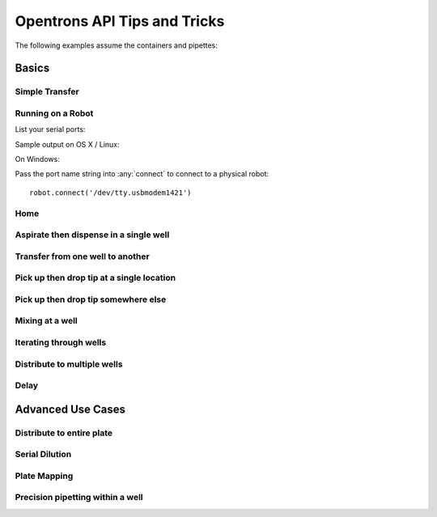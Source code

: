 .. _tips_and_tricks:

Opentrons API Tips and Tricks
=============================

The following examples assume the containers and pipettes:

.. testsetup:: tips_main

  from opentrons.robot import Robot
  from opentrons import containers, instruments
  robot = Robot()
  robot.reset()
  robot.connect('Virtual Smoothie')

  tiprack = containers.load('tiprack-200ul', 'A1')
  plate = containers.load('96-flat', 'B1')
  trough = containers.load('trough-12row', 'C1')
  trash = containers.load('point', 'C2')
      
  p200 = instruments.Pipette(axis="b", max_volume=200)

.. testsetup:: tips_demo
  
  from opentrons.robot import Robot
  Robot().reset()

.. testcleanup:: tips_main
  
  import opentrons
  from opentrons.robot import Robot
  del opentrons.robot.robot.Singleton._instances[Robot]

.. testcleanup:: tips_demo
  
  import opentrons
  from opentrons.robot import Robot
  del opentrons.robot.robot.Singleton._instances[Robot]

.. testcode:: tips_demo

  from opentrons.robot import Robot
  from opentrons import containers, instruments

  robot = Robot()

  tiprack = containers.load('tiprack-200ul', 'A1')
  plate = containers.load('96-flat', 'B1')
  trough = containers.load('trough-12row', 'C1')
  trash = containers.load('point', 'C2')
      
  p200 = instruments.Pipette(axis="b")

Basics
~~~~~~

Simple Transfer
---------------

.. testcode:: tips_main

  robot.clear_commands()        # deletes all previously created commands

  p200.aspirate(plate[0])      # add new commands to queue
  p200.dispense(plate[0])

  robot.simulate()     # simulate all commands
  # robot.run()        # run on physical robot if connected

Running on a Robot
------------------

List your serial ports:

.. testcode:: tips_main

  my_ports = robot.get_serial_ports_list()
  print(my_ports)

.. testoutput:: tips_main
  :hide:

  []

Sample output on OS X / Linux:

.. ::

  ['/dev/tty.usbmodem1421']

On Windows:

.. ::

  ['COM3']

Pass the port name string into :any:`connect` to connect to a physical robot:

::

  robot.connect('/dev/tty.usbmodem1421')

Home
----

.. testcode:: tips_main

  robot.clear_commands()

  # these will be executed immediately
  robot.home()          # by default homes Z first, then all other axis
  robot.home('ab')      # you can also specify the axis

  # this will get enqueued and executed after :meth:``~opentrons.robot.Robot.run`` has been called:

.. testcode:: tips_main

  robot.home('xy', enqueue=True)
  robot.run()

Aspirate then dispense in a single well
---------------------------------------

.. testcode:: tips_main

  p200.aspirate(100, plate['A1']).dispense()


Transfer from one well to another
---------------------------------

.. testcode:: tips_main

  p200.aspirate(100, plate['A1']).dispense(plate['B1'])

Pick up then drop tip at a single location
------------------------------------------

.. testcode:: tips_main

  p200.pick_up_tip(tiprack['A1']).drop_tip()

Pick up then drop tip somewhere else
------------------------------------

.. testcode:: tips_main

  p200.pick_up_tip(tiprack['A1']).drop_tip(tiprack['B1'])
  p200.pick_up_tip(tiprack['B1']).drop_tip(trash)


Mixing at a well
----------------

.. testcode:: tips_main

  p200.mix(100, plate[0], 3)   # arguments are (volume, location, repetitions)

Iterating through wells
-----------------------

.. testcode:: tips_main

  for i in range(96):
      p200.mix(100, plate[i], 3)

.. testcode:: tips_main

  for well in plate:
      p200.mix(100, well, 3)

.. testcode:: tips_main

  for row in plate.rows:
      for well in row:
          p200.mix(100, well, 3)

.. testcode:: tips_main

  for well in plate.cols['A']:
      p200.mix(100, well, 3)

Distribute to multiple wells
----------------------------

.. testcode:: tips_main

  p200.aspirate(100, plate['A1'])
  p200.dispense(30, plate['B1']).dispense(35, plate['B2']).dispense(45, plate['B3'])

Delay
-----

.. testcode:: tips_main

  p200.aspirate(110, plate['A1']).delay(2).dispense(10)
  p200.dispense(plate['B2'])

Advanced Use Cases
~~~~~~~~~~~~~~~~~~

Distribute to entire plate
--------------------------

.. testcode:: tips_main

  robot.clear_commands()

  p200.pick_up_tip(tiprack['A1'])

  dispense_volume = 13
  for i in range(96):
      # refill the tip if it's empty
      if p200.current_volume < dispense_volume:
          p200.aspirate(trough['A1'])
      p200.dispense(dispense_volume, plate[i]).touch_tip()

  p200.drop_tip(trash)
  robot.simulate()

Serial Dilution
---------------

.. testcode:: tips_main

  # Here we assume a 96-well plate with 12 rows and 8 columns
  # A trough has 8 wells, with liquids corresponding to plates columns
  # We are replacing tips for each liquid / column
  for t, col in enumerate(plate.cols):
      p200.pick_up_tip(tiprack[t])  # Use one tip per column

      p200.aspirate(120, trough[t]) # aspirate from a drough
      p200.dispense(col[0])         # dispense everythig into a first well

      # zip(col[:-1], col[1:]) returns pairs of
      # (A1, A2), (A2, A3), (A3, A4), etc
      for well, next_well in zip(col[:-1], col[1:]):
          p200.aspirate(10, well)
          p200.dispense(10, next_well).mix(repetitions=3)

      p200.drop_tip(trash)

Plate Mapping
-------------

.. testcode:: tips_main

  sources = {
      'A1': 'water',
      'A2': 'sugar',
      'A3': 'purple'
  }
  destinations = {
      'A1': {'water': 35, 'sugar': 10, 'purple': 12},
      'B1': {'water': 35, 'sugar': 20, 'purple': 12},
      'C1': {'water': 35, 'sugar': 30, 'purple': 12},
      'D1': {'water': 35, 'sugar': 40, 'purple': 12},
      'E1': {'water': 55, 'sugar': 10, 'purple': 14},
      'F1': {'water': 55, 'sugar': 20, 'purple': 14},
      'G1': {'water': 55, 'sugar': 30, 'purple': 14},
      'H1': {'water': 55, 'sugar': 40, 'purple': 14}
  }

  robot.clear_commands()

  for source_well, ingredient in sources.items():
      # each ingredient has it's own tip
      p200.pick_up_tip(tiprack[source_well])
      # loop through all destination wells
      for destination_well, mapping in destinations.items():
          dispense_volume = mapping[ingredient]
          # refill this tip if it's empty
          if p200.current_volume < dispense_volume:
             p200.aspirate(trough[source_well])
          p200.dispense(dispense_volume, plate[destination_well])
      # blow out the extra liquid, then save the tip
      p200.blow_out(trash).drop_tip(tiprack[source_well])
    
  robot.simulate()

Precision pipetting within a well
---------------------------------

.. testcode:: tips_main

  robot.clear_commands()

  p200.pick_up_tip(tiprack[3])

  # aspirate from 3mm above the bottom of a well
  p200.aspirate(plate[0].bottom(3))

  # dispense from 1mm below the top of a well
  p200.dispense(0, plate[1].top(-1))

  # you can also simple move somewhere using Pipette.move_to()
  # 'arc' will move the head up, then over, then down
  p200.move_to(plate[95].top(10), strategy='arc')
  # 'direct' will move the head in a straight line to the destination
  p200.move_to(plate[95].bottom(), strategy='direct')

  # rotate around the edge of the well
  # dropping 10ul at a time
  theta = 0.0
  while p200.current_volume > 0:
      # we can move around a circle with radius (r) and theta (degrees)
      well_edge = plate[1].from_center(r=1.0, theta=theta, h=0.9)
      
      # combine a Well with a Vector in a tuple
      destination = (plate[1], well_edge)
      p200.move_to(destination, strategy='direct')  # move straight there
      p200.dispense(10)
      
      theta += 0.314

  p200.drop_tip(tiprack[3])

  robot.simulate()
